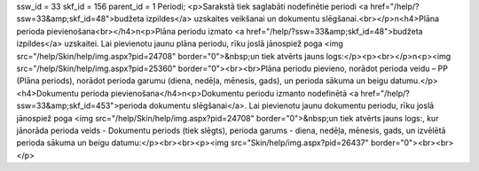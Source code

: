 ssw_id = 33skf_id = 156parent_id = 1Periodi;<p>Sarakstā tiek saglabāti nodefinētie periodi <a href="/help/?ssw=33&amp;skf_id=48">budžeta izpildes</a> uzskaites veikšanai un dokumentu slēgšanai.<br></p>\n<h4>Plāna perioda pievienošana<br></h4>\n<p>Plāna periodu izmato <a href="/help/?ssw=33&amp;skf_id=48">budžeta izpildes</a> uzskaitei. Lai pievienotu jaunu plāna periodu, rīku joslā jānospiež poga <img src="/help/Skin/help/img.aspx?pid=24708" border="0">&nbsp;un tiek atvērts jauns logs:</p><p><br></p>\n<p><img src="/help/Skin/help/img.aspx?pid=25360" border="0"><br><br>Plāna periodu pievieno, norādot perioda veidu – PP (Plāna periods), norādot perioda garumu (diena, nedēļa, mēnesis, gads), un perioda sākuma un beigu datumu.</p><h4>Dokumentu perioda pievienošana</h4>\n<p>Dokumentu periodu izmanto nodefinētā <a href="/help/?ssw=33&amp;skf_id=453">perioda dokumentu slēgšanai</a>. Lai pievienotu jaunu dokumentu periodu, rīku joslā jānospiež poga <img src="/help/Skin/help/img.aspx?pid=24708" border="0">&nbsp;un tiek atvērts jauns logs:, kur jānorāda perioda veids - Dokumentu periods (tiek slēgts), perioda garums - diena, nedēļa, mēnesis, gads, un izvēlētā perioda sākuma un beigu datumu:</p><br><br><p><img src="Skin/help/img.aspx?pid=26437" border="0"><br><br></p>